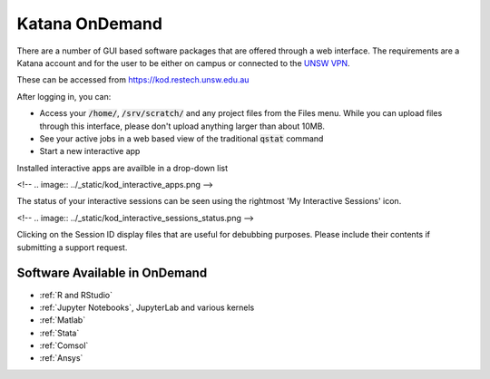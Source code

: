 .. _ondemand:

.. TO DO: Rework docs in view of KOD2

###############
Katana OnDemand
###############

There are a number of GUI based software packages that are offered through a web interface. The requirements are a Katana account and for the user to be either on campus or connected to the `UNSW VPN`_.

These can be accessed from https://kod.restech.unsw.edu.au

After logging in, you can:

- Access your :code:`/home/`, :code:`/srv/scratch/` and any project files from the Files menu. While you can upload files through this interface, please don't upload anything larger than about 10MB. 

- See your active jobs in a web based view of the traditional :code:`qstat` command

- Start a new interactive app


Installed interactive apps are availble in a drop-down list

<!-- .. image:: ../_static/kod_interactive_apps.png -->


The status of your interactive sessions can be seen using the rightmost 'My Interactive Sessions' icon. 

<!-- .. image:: ../_static/kod_interactive_sessions_status.png -->


Clicking on the Session ID display files that are useful for debubbing purposes. Please include their contents if submitting a support request.


Software Available in OnDemand
##############################

- :ref:`R and RStudio`
- :ref:`Jupyter Notebooks`, JupyterLab and various kernels
- :ref:`Matlab`
- :ref:`Stata`
- :ref:`Comsol`
- :ref:`Ansys`

.. _UNSW VPN: https://vpn.unsw.edu.au
